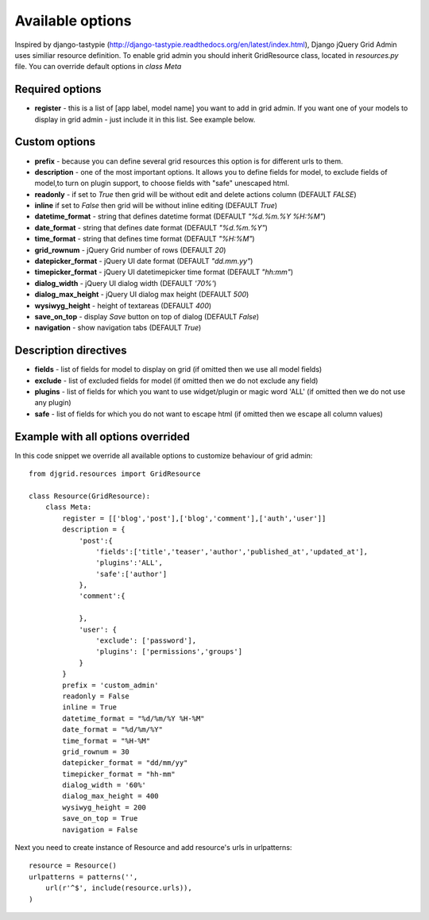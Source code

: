 .. _plugin:

Available options
=================================
Inspired by django-tastypie (http://django-tastypie.readthedocs.org/en/latest/index.html), Django jQuery Grid Admin
uses similiar resource definition. To enable grid admin you should inherit GridResource class, located in
`resources.py` file. You can override default options in `class Meta`

Required options
----------------

* **register** - this is a list of [app label, model name] you want to add in grid admin. If you want one of your models to display in grid admin - just include it in this list. See example below.

Custom options
--------------
* **prefix** - because you can define several grid resources this option is for different urls to them.

* **description** - one of the most important options. It allows you to define fields for model, to exclude fields of model,to turn on plugin support, to choose fields with "safe" unescaped html.

* **readonly** - if set to `True` then grid will be without edit and delete actions column (DEFAULT `FALSE`)

* **inline** if set to `False` then grid will be without inline editing (DEFAULT `True`)

* **datetime_format** - string that defines datetime format (DEFAULT `"%d.%m.%Y %H:%M"`)

* **date_format** - string that defines date format (DEFAULT `"%d.%m.%Y"`)

* **time_format** - string that defines time format (DEFAULT `"%H:%M"`)

* **grid_rownum** - jQuery Grid number of rows (DEFAULT `20`)

* **datepicker_format** -  jQuery UI date format (DEFAULT `"dd.mm.yy"`)

* **timepicker_format** -  jQuery UI datetimepicker time format (DEFAULT `"hh:mm"`)

* **dialog_width** -  jQuery UI dialog width (DEFAULT `'70%'`)

* **dialog_max_height** -  jQuery UI dialog max height (DEFAULT `500`)

* **wysiwyg_height** -  height of textareas (DEFAULT `400`)

* **save_on_top** -  display `Save` button on top of dialog (DEFAULT `False`)

* **navigation** - show navigation tabs (DEFAULT `True`)

Description directives
----------------------
* **fields** - list of fields for model to display on grid (if omitted then we use all model fields)

* **exclude** -  list of excluded fields for model (if omitted then we do not exclude any field)

* **plugins** - list of fields for which you want to use widget/plugin or magic word 'ALL' (if omitted then we do not use any plugin)

* **safe** - list of fields for which you do not want to escape html (if omitted then we escape all column values)

Example with all options overrided
-----------------------------------
In this code snippet we override all available options to customize behaviour of grid admin: ::

    from djgrid.resources import GridResource
    
    class Resource(GridResource):
        class Meta:
            register = [['blog','post'],['blog','comment'],['auth','user']]
            description = {
                'post':{
                    'fields':['title','teaser','author','published_at','updated_at'],
                    'plugins':'ALL',
                    'safe':['author']
                },
                'comment':{
                
                },
                'user': {
                    'exclude': ['password'],
                    'plugins': ['permissions','groups']
                }
            }
            prefix = 'custom_admin'
            readonly = False
            inline = True
            datetime_format = "%d/%m/%Y %H-%M"
            date_format = "%d/%m/%Y"
            time_format = "%H-%M"
            grid_rownum = 30
            datepicker_format = "dd/mm/yy"
            timepicker_format = "hh-mm"
            dialog_width = '60%'
            dialog_max_height = 400
            wysiwyg_height = 200
            save_on_top = True
            navigation = False

Next you need to create instance of Resource and add resource's urls in urlpatterns: ::

    resource = Resource()
    urlpatterns = patterns('',
        url(r'^$', include(resource.urls)),
    )

